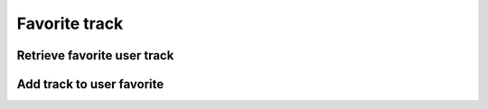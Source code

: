 Favorite track
==============

Retrieve favorite user track
----------------------------

.. http:get:: /user/(string:user_id)/playlist
    :noindex:
    :synopsis: Retrieve user playlist

    **Example request**:

    .. sourcecode:: http

        GET /user//playlist/ab6d4b6287fc HTTP/1.1
        Host: example.com
        Accept: application/json, text/javascript

    **Example response**:

    .. sourcecode:: http

        HTTP/1.1 200 OK
        Vary: Accept
        Content-Type: text/javascript

        [
            {
                "id": "ab6d4b6287fc",
                "title": "Track 2",
                "track_count": 600,
            },
            {
                "id": "ab6d4b6287fc",
                "title": "Track 1",
                "duration": 410,
            }
        ]

    :query user_id: user id
    :statuscode 200: no error
    :statuscode 404: there's no favorite

Add track to user favorite
--------------------------

.. http:put:: /user/(string:user_id)/favorite/(string:track_id)
    :noindex:
    :synopsis: Add track to user playlist

    **Example request**:

    .. sourcecode:: http

        PUT /user/playlist/ab6d4b6287fc/4b6287rf5 HTTP/1.1
        Host: example.com
        Accept: application/json, text/javascript

    **Example response**:

    .. sourcecode:: http

        HTTP/1.1 200 OK
        Vary: Accept
        Content-Type: text/javascript

        {
            "success": true
        }

    :query user_id: user id
    :query track_id: track id
    :statuscode 200: no error
    :statuscode 404: User not found
